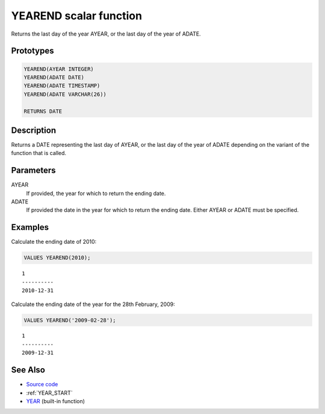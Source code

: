 .. _YEAR_END:

=======================
YEAREND scalar function
=======================

Returns the last day of the year AYEAR, or the last day of the year of ADATE.

Prototypes
==========

.. code-block:: sql

    YEAREND(AYEAR INTEGER)
    YEAREND(ADATE DATE)
    YEAREND(ADATE TIMESTAMP)
    YEAREND(ADATE VARCHAR(26))

    RETURNS DATE


Description
===========

Returns a DATE representing the last day of AYEAR, or the last day of the year of ADATE depending on the variant of the function that is called.

Parameters
==========

AYEAR
    If provided, the year for which to return the ending date.
ADATE
    If provided the date in the year for which to return the ending date. Either AYEAR or ADATE must be specified.

Examples
========

Calculate the ending date of 2010:

.. code-block:: sql

    VALUES YEAREND(2010);


::

    1
    ----------
    2010-12-31


Calculate the ending date of the year for the 28th February, 2009:

.. code-block:: sql

    VALUES YEAREND('2009-02-28');


::

    1
    ----------
    2009-12-31


See Also
========

* `Source code`_
* :ref:`YEAR_START`
* `YEAR`_ (built-in function)

.. _Source code: https://github.com/waveform80/db2utils/blob/master/date_time.sql#L837
.. _YEAR: http://publib.boulder.ibm.com/infocenter/db2luw/v9r7/topic/com.ibm.db2.luw.sql.ref.doc/doc/r0000872.html
